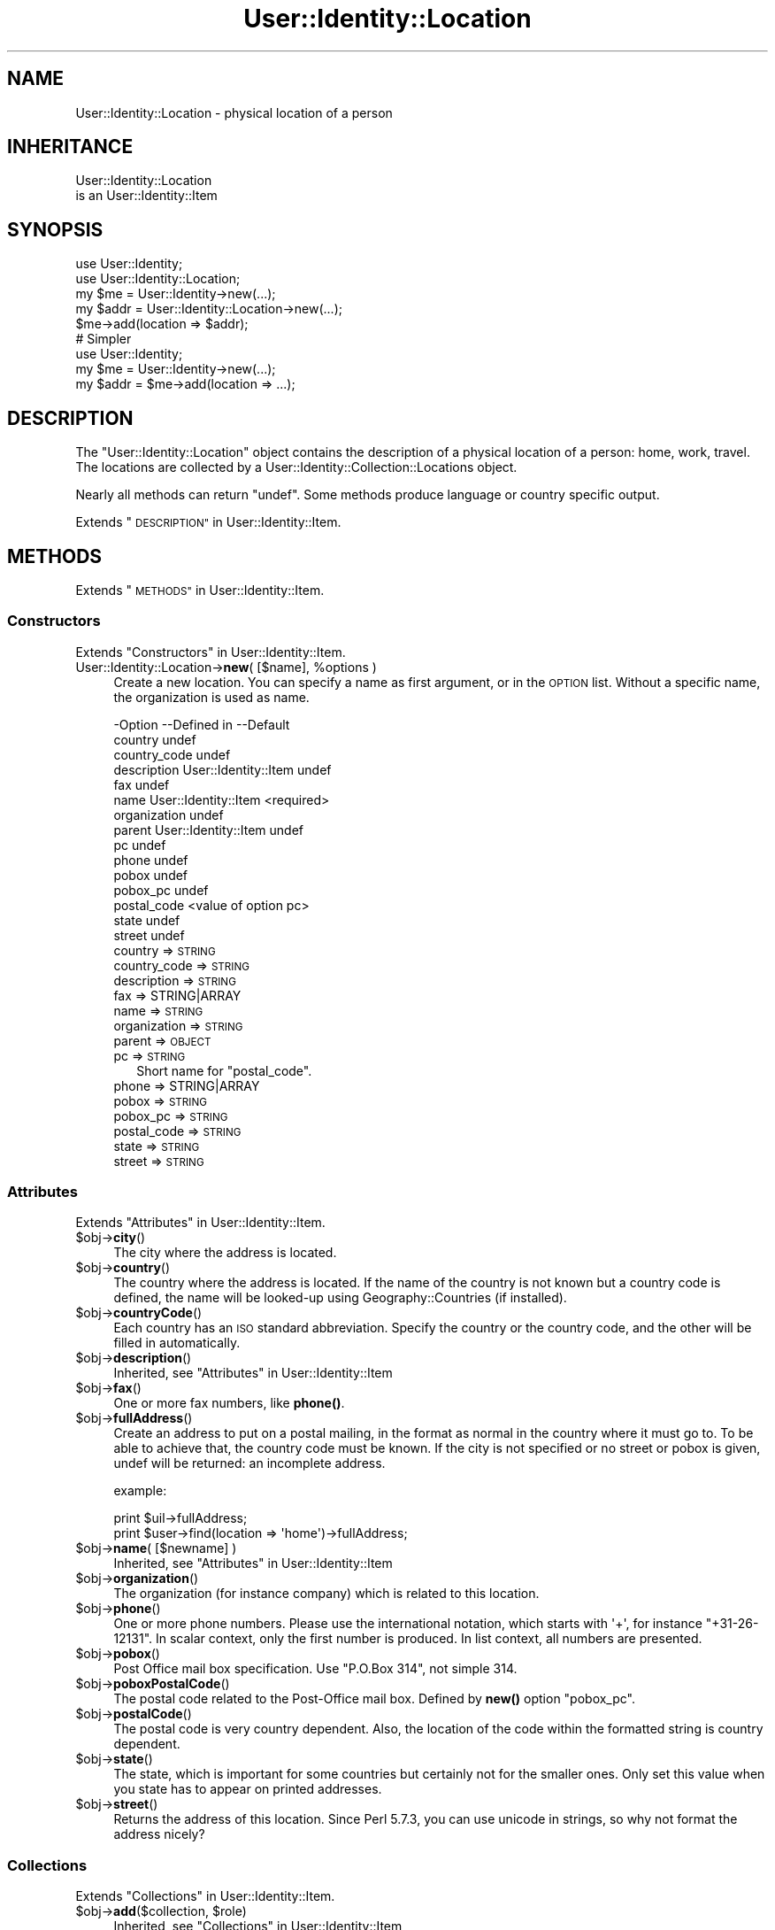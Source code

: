 .\" Automatically generated by Pod::Man 4.14 (Pod::Simple 3.40)
.\"
.\" Standard preamble:
.\" ========================================================================
.de Sp \" Vertical space (when we can't use .PP)
.if t .sp .5v
.if n .sp
..
.de Vb \" Begin verbatim text
.ft CW
.nf
.ne \\$1
..
.de Ve \" End verbatim text
.ft R
.fi
..
.\" Set up some character translations and predefined strings.  \*(-- will
.\" give an unbreakable dash, \*(PI will give pi, \*(L" will give a left
.\" double quote, and \*(R" will give a right double quote.  \*(C+ will
.\" give a nicer C++.  Capital omega is used to do unbreakable dashes and
.\" therefore won't be available.  \*(C` and \*(C' expand to `' in nroff,
.\" nothing in troff, for use with C<>.
.tr \(*W-
.ds C+ C\v'-.1v'\h'-1p'\s-2+\h'-1p'+\s0\v'.1v'\h'-1p'
.ie n \{\
.    ds -- \(*W-
.    ds PI pi
.    if (\n(.H=4u)&(1m=24u) .ds -- \(*W\h'-12u'\(*W\h'-12u'-\" diablo 10 pitch
.    if (\n(.H=4u)&(1m=20u) .ds -- \(*W\h'-12u'\(*W\h'-8u'-\"  diablo 12 pitch
.    ds L" ""
.    ds R" ""
.    ds C` ""
.    ds C' ""
'br\}
.el\{\
.    ds -- \|\(em\|
.    ds PI \(*p
.    ds L" ``
.    ds R" ''
.    ds C`
.    ds C'
'br\}
.\"
.\" Escape single quotes in literal strings from groff's Unicode transform.
.ie \n(.g .ds Aq \(aq
.el       .ds Aq '
.\"
.\" If the F register is >0, we'll generate index entries on stderr for
.\" titles (.TH), headers (.SH), subsections (.SS), items (.Ip), and index
.\" entries marked with X<> in POD.  Of course, you'll have to process the
.\" output yourself in some meaningful fashion.
.\"
.\" Avoid warning from groff about undefined register 'F'.
.de IX
..
.nr rF 0
.if \n(.g .if rF .nr rF 1
.if (\n(rF:(\n(.g==0)) \{\
.    if \nF \{\
.        de IX
.        tm Index:\\$1\t\\n%\t"\\$2"
..
.        if !\nF==2 \{\
.            nr % 0
.            nr F 2
.        \}
.    \}
.\}
.rr rF
.\" ========================================================================
.\"
.IX Title "User::Identity::Location 3"
.TH User::Identity::Location 3 "2018-01-24" "perl v5.32.0" "User Contributed Perl Documentation"
.\" For nroff, turn off justification.  Always turn off hyphenation; it makes
.\" way too many mistakes in technical documents.
.if n .ad l
.nh
.SH "NAME"
User::Identity::Location \- physical location of a person
.SH "INHERITANCE"
.IX Header "INHERITANCE"
.Vb 2
\& User::Identity::Location
\&   is an User::Identity::Item
.Ve
.SH "SYNOPSIS"
.IX Header "SYNOPSIS"
.Vb 5
\& use User::Identity;
\& use User::Identity::Location;
\& my $me   = User::Identity\->new(...);
\& my $addr = User::Identity::Location\->new(...);
\& $me\->add(location => $addr);
\&
\& # Simpler
\&
\& use User::Identity;
\& my $me   = User::Identity\->new(...);
\& my $addr = $me\->add(location => ...);
.Ve
.SH "DESCRIPTION"
.IX Header "DESCRIPTION"
The \f(CW\*(C`User::Identity::Location\*(C'\fR object contains the description of a physical
location of a person: home, work, travel.  The locations are collected
by a User::Identity::Collection::Locations object.
.PP
Nearly all methods can return \f(CW\*(C`undef\*(C'\fR.  Some methods produce language or
country specific output.
.PP
Extends \*(L"\s-1DESCRIPTION\*(R"\s0 in User::Identity::Item.
.SH "METHODS"
.IX Header "METHODS"
Extends \*(L"\s-1METHODS\*(R"\s0 in User::Identity::Item.
.SS "Constructors"
.IX Subsection "Constructors"
Extends \*(L"Constructors\*(R" in User::Identity::Item.
.ie n .IP "User::Identity::Location\->\fBnew\fR( [$name], %options )" 4
.el .IP "User::Identity::Location\->\fBnew\fR( [$name], \f(CW%options\fR )" 4
.IX Item "User::Identity::Location->new( [$name], %options )"
Create a new location.  You can specify a name as first argument, or
in the \s-1OPTION\s0 list.  Without a specific name, the organization is used as name.
.Sp
.Vb 10
\& \-Option      \-\-Defined in          \-\-Default
\&  country                             undef
\&  country_code                        undef
\&  description   User::Identity::Item  undef
\&  fax                                 undef
\&  name          User::Identity::Item  <required>
\&  organization                        undef
\&  parent        User::Identity::Item  undef
\&  pc                                  undef
\&  phone                               undef
\&  pobox                               undef
\&  pobox_pc                            undef
\&  postal_code                         <value of option pc>
\&  state                               undef
\&  street                              undef
.Ve
.RS 4
.IP "country => \s-1STRING\s0" 2
.IX Item "country => STRING"
.PD 0
.IP "country_code => \s-1STRING\s0" 2
.IX Item "country_code => STRING"
.IP "description => \s-1STRING\s0" 2
.IX Item "description => STRING"
.IP "fax => STRING|ARRAY" 2
.IX Item "fax => STRING|ARRAY"
.IP "name => \s-1STRING\s0" 2
.IX Item "name => STRING"
.IP "organization => \s-1STRING\s0" 2
.IX Item "organization => STRING"
.IP "parent => \s-1OBJECT\s0" 2
.IX Item "parent => OBJECT"
.IP "pc => \s-1STRING\s0" 2
.IX Item "pc => STRING"
.PD
Short name for \f(CW\*(C`postal_code\*(C'\fR.
.IP "phone => STRING|ARRAY" 2
.IX Item "phone => STRING|ARRAY"
.PD 0
.IP "pobox => \s-1STRING\s0" 2
.IX Item "pobox => STRING"
.IP "pobox_pc => \s-1STRING\s0" 2
.IX Item "pobox_pc => STRING"
.IP "postal_code => \s-1STRING\s0" 2
.IX Item "postal_code => STRING"
.IP "state => \s-1STRING\s0" 2
.IX Item "state => STRING"
.IP "street => \s-1STRING\s0" 2
.IX Item "street => STRING"
.RE
.RS 4
.RE
.PD
.SS "Attributes"
.IX Subsection "Attributes"
Extends \*(L"Attributes\*(R" in User::Identity::Item.
.ie n .IP "$obj\->\fBcity\fR()" 4
.el .IP "\f(CW$obj\fR\->\fBcity\fR()" 4
.IX Item "$obj->city()"
The city where the address is located.
.ie n .IP "$obj\->\fBcountry\fR()" 4
.el .IP "\f(CW$obj\fR\->\fBcountry\fR()" 4
.IX Item "$obj->country()"
The country where the address is located.  If the name of the country is
not known but a country code is defined, the name will be looked-up
using Geography::Countries (if installed).
.ie n .IP "$obj\->\fBcountryCode\fR()" 4
.el .IP "\f(CW$obj\fR\->\fBcountryCode\fR()" 4
.IX Item "$obj->countryCode()"
Each country has an \s-1ISO\s0 standard abbreviation.  Specify the country or the
country code, and the other will be filled in automatically.
.ie n .IP "$obj\->\fBdescription\fR()" 4
.el .IP "\f(CW$obj\fR\->\fBdescription\fR()" 4
.IX Item "$obj->description()"
Inherited, see \*(L"Attributes\*(R" in User::Identity::Item
.ie n .IP "$obj\->\fBfax\fR()" 4
.el .IP "\f(CW$obj\fR\->\fBfax\fR()" 4
.IX Item "$obj->fax()"
One or more fax numbers, like \fBphone()\fR.
.ie n .IP "$obj\->\fBfullAddress\fR()" 4
.el .IP "\f(CW$obj\fR\->\fBfullAddress\fR()" 4
.IX Item "$obj->fullAddress()"
Create an address to put on a postal mailing, in the format as normal in
the country where it must go to.  To be able to achieve that, the country
code must be known.  If the city is not specified or no street or pobox is
given, undef will be returned: an incomplete address.
.Sp
example:
.Sp
.Vb 2
\& print $uil\->fullAddress;
\& print $user\->find(location => \*(Aqhome\*(Aq)\->fullAddress;
.Ve
.ie n .IP "$obj\->\fBname\fR( [$newname] )" 4
.el .IP "\f(CW$obj\fR\->\fBname\fR( [$newname] )" 4
.IX Item "$obj->name( [$newname] )"
Inherited, see \*(L"Attributes\*(R" in User::Identity::Item
.ie n .IP "$obj\->\fBorganization\fR()" 4
.el .IP "\f(CW$obj\fR\->\fBorganization\fR()" 4
.IX Item "$obj->organization()"
The organization (for instance company) which is related to this location.
.ie n .IP "$obj\->\fBphone\fR()" 4
.el .IP "\f(CW$obj\fR\->\fBphone\fR()" 4
.IX Item "$obj->phone()"
One or more phone numbers.  Please use the international notation, which
starts with \f(CW\*(Aq+\*(Aq\fR, for instance \f(CW\*(C`+31\-26\-12131\*(C'\fR.  In scalar context,
only the first number is produced.  In list context, all numbers are
presented.
.ie n .IP "$obj\->\fBpobox\fR()" 4
.el .IP "\f(CW$obj\fR\->\fBpobox\fR()" 4
.IX Item "$obj->pobox()"
Post Office mail box specification.  Use \f(CW"P.O.Box 314"\fR, not simple \f(CW314\fR.
.ie n .IP "$obj\->\fBpoboxPostalCode\fR()" 4
.el .IP "\f(CW$obj\fR\->\fBpoboxPostalCode\fR()" 4
.IX Item "$obj->poboxPostalCode()"
The postal code related to the Post-Office mail box.  Defined by \fBnew()\fR option
\&\f(CW\*(C`pobox_pc\*(C'\fR.
.ie n .IP "$obj\->\fBpostalCode\fR()" 4
.el .IP "\f(CW$obj\fR\->\fBpostalCode\fR()" 4
.IX Item "$obj->postalCode()"
The postal code is very country dependent.  Also, the location of the
code within the formatted string is country dependent.
.ie n .IP "$obj\->\fBstate\fR()" 4
.el .IP "\f(CW$obj\fR\->\fBstate\fR()" 4
.IX Item "$obj->state()"
The state, which is important for some countries but certainly not for
the smaller ones.  Only set this value when you state has to appear on
printed addresses.
.ie n .IP "$obj\->\fBstreet\fR()" 4
.el .IP "\f(CW$obj\fR\->\fBstreet\fR()" 4
.IX Item "$obj->street()"
Returns the address of this location.  Since Perl 5.7.3, you can use
unicode in strings, so why not format the address nicely?
.SS "Collections"
.IX Subsection "Collections"
Extends \*(L"Collections\*(R" in User::Identity::Item.
.ie n .IP "$obj\->\fBadd\fR($collection, $role)" 4
.el .IP "\f(CW$obj\fR\->\fBadd\fR($collection, \f(CW$role\fR)" 4
.IX Item "$obj->add($collection, $role)"
Inherited, see \*(L"Collections\*(R" in User::Identity::Item
.ie n .IP "$obj\->\fBaddCollection\fR( $object | <[$type], %options> )" 4
.el .IP "\f(CW$obj\fR\->\fBaddCollection\fR( \f(CW$object\fR | <[$type], \f(CW%options\fR> )" 4
.IX Item "$obj->addCollection( $object | <[$type], %options> )"
Inherited, see \*(L"Collections\*(R" in User::Identity::Item
.ie n .IP "$obj\->\fBcollection\fR($name)" 4
.el .IP "\f(CW$obj\fR\->\fBcollection\fR($name)" 4
.IX Item "$obj->collection($name)"
Inherited, see \*(L"Collections\*(R" in User::Identity::Item
.ie n .IP "$obj\->\fBparent\fR( [$parent] )" 4
.el .IP "\f(CW$obj\fR\->\fBparent\fR( [$parent] )" 4
.IX Item "$obj->parent( [$parent] )"
Inherited, see \*(L"Collections\*(R" in User::Identity::Item
.ie n .IP "$obj\->\fBremoveCollection\fR($object|$name)" 4
.el .IP "\f(CW$obj\fR\->\fBremoveCollection\fR($object|$name)" 4
.IX Item "$obj->removeCollection($object|$name)"
Inherited, see \*(L"Collections\*(R" in User::Identity::Item
.ie n .IP "$obj\->\fBtype\fR()" 4
.el .IP "\f(CW$obj\fR\->\fBtype\fR()" 4
.IX Item "$obj->type()"
.PD 0
.IP "User::Identity::Location\->\fBtype\fR()" 4
.IX Item "User::Identity::Location->type()"
.PD
Inherited, see \*(L"Collections\*(R" in User::Identity::Item
.ie n .IP "$obj\->\fBuser\fR()" 4
.el .IP "\f(CW$obj\fR\->\fBuser\fR()" 4
.IX Item "$obj->user()"
Inherited, see \*(L"Collections\*(R" in User::Identity::Item
.SS "Searching"
.IX Subsection "Searching"
Extends \*(L"Searching\*(R" in User::Identity::Item.
.ie n .IP "$obj\->\fBfind\fR($collection, $role)" 4
.el .IP "\f(CW$obj\fR\->\fBfind\fR($collection, \f(CW$role\fR)" 4
.IX Item "$obj->find($collection, $role)"
Inherited, see \*(L"Searching\*(R" in User::Identity::Item
.SH "DIAGNOSTICS"
.IX Header "DIAGNOSTICS"
.ie n .IP "Error: $object is not a collection." 4
.el .IP "Error: \f(CW$object\fR is not a collection." 4
.IX Item "Error: $object is not a collection."
The first argument is an object, but not of a class which extends
User::Identity::Collection.
.ie n .IP "Error: Cannot load collection module for $type ($class)." 4
.el .IP "Error: Cannot load collection module for \f(CW$type\fR ($class)." 4
.IX Item "Error: Cannot load collection module for $type ($class)."
Either the specified \f(CW$type\fR does not exist, or that module named \f(CW$class\fR returns
compilation errors.  If the type as specified in the warning is not
the name of a package, you specified a nickname which was not defined.
Maybe you forgot the 'require' the package which defines the nickname.
.ie n .IP "Error: Creation of a collection via $class failed." 4
.el .IP "Error: Creation of a collection via \f(CW$class\fR failed." 4
.IX Item "Error: Creation of a collection via $class failed."
The \f(CW$class\fR did compile, but it was not possible to create an object
of that class using the options you specified.
.IP "Error: Don't know what type of collection you want to add." 4
.IX Item "Error: Don't know what type of collection you want to add."
If you add a collection, it must either by a collection object or a
list of options which can be used to create a collection object.  In
the latter case, the type of collection must be specified.
.ie n .IP "Warning: No collection $name" 4
.el .IP "Warning: No collection \f(CW$name\fR" 4
.IX Item "Warning: No collection $name"
The collection with \f(CW$name\fR does not exist and can not be created.
.SH "SEE ALSO"
.IX Header "SEE ALSO"
This module is part of User-Identity distribution version 0.99,
built on January 24, 2018. Website: \fIhttp://perl.overmeer.net/CPAN/\fR
.SH "LICENSE"
.IX Header "LICENSE"
Copyrights 2003\-2018 by [Mark Overmeer]. For other contributors see ChangeLog.
.PP
This program is free software; you can redistribute it and/or modify it
under the same terms as Perl itself.
See \fIhttp://dev.perl.org/licenses/\fR

